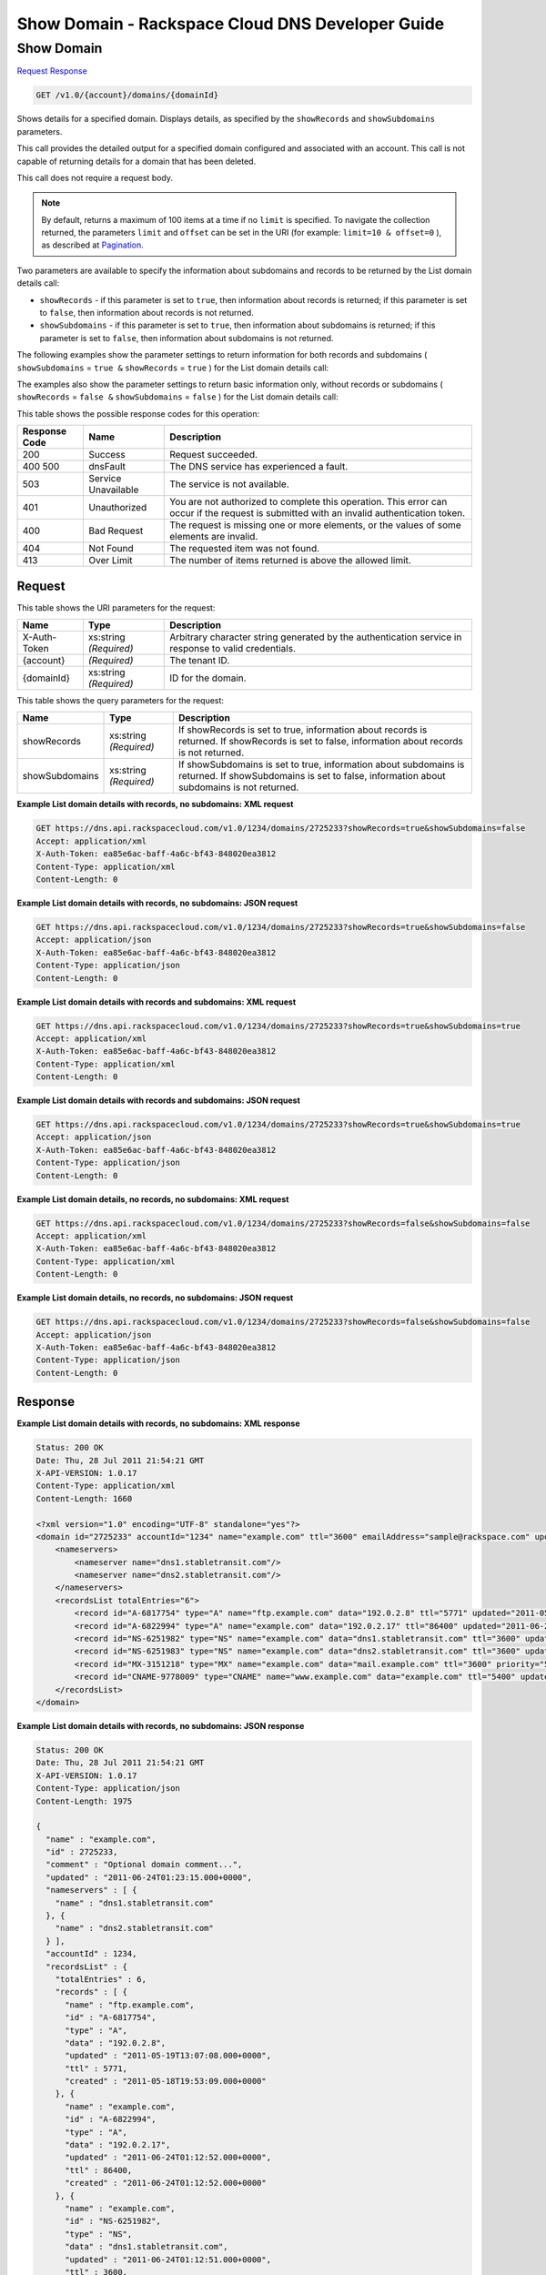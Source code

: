 
.. THIS OUTPUT IS GENERATED FROM THE WADL. DO NOT EDIT.

=============================================================================
Show Domain -  Rackspace Cloud DNS Developer Guide
=============================================================================

Show Domain
~~~~~~~~~~~~~~~~~~~~~~~~~

`Request <get-show-domain-v1.0-account-domains-domainid.html#request>`__
`Response <get-show-domain-v1.0-account-domains-domainid.html#response>`__

.. code::

    GET /v1.0/{account}/domains/{domainId}

Shows details for a specified domain. Displays details, as specified by the ``showRecords`` and ``showSubdomains`` parameters.

This call provides the detailed output for a specified domain configured and associated with an account. This call is not capable of returning details for a domain that has been deleted.

This call does not require a request body.

.. note::
   By default, returns a maximum of 100 items at a time if no ``limit`` is specified. To navigate the collection returned, the parameters ``limit`` and ``offset`` can be set in the URI (for example: ``limit=10 & offset=0`` ), as described at `Pagination <http://docs.rackspace.com/cdns/api/v1.0/cdns-devguide/content/pagination.html>`__.
   
   

Two parameters are available to specify the information about subdomains and records to be returned by the List domain details call: 

* ``showRecords`` - if this parameter is set to ``true``, then information about records is returned; if this parameter is set to ``false``, then information about records is not returned.
* ``showSubdomains`` - if this parameter is set to ``true``, then information about subdomains is returned; if this parameter is set to ``false``, then information about subdomains is not returned.




The following examples show the parameter settings to return information for both records and subdomains ( ``showSubdomains`` = ``true &`` ``showRecords`` = ``true`` ) for the List domain details call:

The examples also show the parameter settings to return basic information only, without records or subdomains ( ``showRecords`` = ``false &`` ``showSubdomains`` = ``false`` ) for the List domain details call:



This table shows the possible response codes for this operation:


+--------------------------+-------------------------+-------------------------+
|Response Code             |Name                     |Description              |
+==========================+=========================+=========================+
|200                       |Success                  |Request succeeded.       |
+--------------------------+-------------------------+-------------------------+
|400 500                   |dnsFault                 |The DNS service has      |
|                          |                         |experienced a fault.     |
+--------------------------+-------------------------+-------------------------+
|503                       |Service Unavailable      |The service is not       |
|                          |                         |available.               |
+--------------------------+-------------------------+-------------------------+
|401                       |Unauthorized             |You are not authorized   |
|                          |                         |to complete this         |
|                          |                         |operation. This error    |
|                          |                         |can occur if the request |
|                          |                         |is submitted with an     |
|                          |                         |invalid authentication   |
|                          |                         |token.                   |
+--------------------------+-------------------------+-------------------------+
|400                       |Bad Request              |The request is missing   |
|                          |                         |one or more elements, or |
|                          |                         |the values of some       |
|                          |                         |elements are invalid.    |
+--------------------------+-------------------------+-------------------------+
|404                       |Not Found                |The requested item was   |
|                          |                         |not found.               |
+--------------------------+-------------------------+-------------------------+
|413                       |Over Limit               |The number of items      |
|                          |                         |returned is above the    |
|                          |                         |allowed limit.           |
+--------------------------+-------------------------+-------------------------+


Request
^^^^^^^^^^^^^^^^^

This table shows the URI parameters for the request:

+--------------------------+-------------------------+-------------------------+
|Name                      |Type                     |Description              |
+==========================+=========================+=========================+
|X-Auth-Token              |xs:string *(Required)*   |Arbitrary character      |
|                          |                         |string generated by the  |
|                          |                         |authentication service   |
|                          |                         |in response to valid     |
|                          |                         |credentials.             |
+--------------------------+-------------------------+-------------------------+
|{account}                 |*(Required)*             |The tenant ID.           |
+--------------------------+-------------------------+-------------------------+
|{domainId}                |xs:string *(Required)*   |ID for the domain.       |
+--------------------------+-------------------------+-------------------------+



This table shows the query parameters for the request:

+--------------------------+-------------------------+-------------------------+
|Name                      |Type                     |Description              |
+==========================+=========================+=========================+
|showRecords               |xs:string *(Required)*   |If showRecords is set to |
|                          |                         |true, information about  |
|                          |                         |records is returned. If  |
|                          |                         |showRecords is set to    |
|                          |                         |false, information about |
|                          |                         |records is not returned. |
+--------------------------+-------------------------+-------------------------+
|showSubdomains            |xs:string *(Required)*   |If showSubdomains is set |
|                          |                         |to true, information     |
|                          |                         |about subdomains is      |
|                          |                         |returned. If             |
|                          |                         |showSubdomains is set to |
|                          |                         |false, information about |
|                          |                         |subdomains is not        |
|                          |                         |returned.                |
+--------------------------+-------------------------+-------------------------+







**Example List domain details with records, no subdomains: XML request**


.. code::

    GET https://dns.api.rackspacecloud.com/v1.0/1234/domains/2725233?showRecords=true&showSubdomains=false
    Accept: application/xml
    X-Auth-Token: ea85e6ac-baff-4a6c-bf43-848020ea3812
    Content-Type: application/xml
    Content-Length: 0
    


**Example List domain details with records, no subdomains: JSON request**


.. code::

    GET https://dns.api.rackspacecloud.com/v1.0/1234/domains/2725233?showRecords=true&showSubdomains=false
    Accept: application/json
    X-Auth-Token: ea85e6ac-baff-4a6c-bf43-848020ea3812
    Content-Type: application/json
    Content-Length: 0
    


**Example List domain details with records and subdomains: XML request**


.. code::

    GET https://dns.api.rackspacecloud.com/v1.0/1234/domains/2725233?showRecords=true&showSubdomains=true
    Accept: application/xml
    X-Auth-Token: ea85e6ac-baff-4a6c-bf43-848020ea3812
    Content-Type: application/xml
    Content-Length: 0
    


**Example List domain details with records and subdomains: JSON request**


.. code::

    GET https://dns.api.rackspacecloud.com/v1.0/1234/domains/2725233?showRecords=true&showSubdomains=true
    Accept: application/json
    X-Auth-Token: ea85e6ac-baff-4a6c-bf43-848020ea3812
    Content-Type: application/json
    Content-Length: 0
    


**Example List domain details, no records, no subdomains: XML request**


.. code::

    GET https://dns.api.rackspacecloud.com/v1.0/1234/domains/2725233?showRecords=false&showSubdomains=false
    Accept: application/xml
    X-Auth-Token: ea85e6ac-baff-4a6c-bf43-848020ea3812
    Content-Type: application/xml
    Content-Length: 0
    


**Example List domain details, no records, no subdomains: JSON request**


.. code::

    GET https://dns.api.rackspacecloud.com/v1.0/1234/domains/2725233?showRecords=false&showSubdomains=false
    Accept: application/json
    X-Auth-Token: ea85e6ac-baff-4a6c-bf43-848020ea3812
    Content-Type: application/json
    Content-Length: 0
    


Response
^^^^^^^^^^^^^^^^^^





**Example List domain details with records, no subdomains: XML response**


.. code::

    Status: 200 OK
    Date: Thu, 28 Jul 2011 21:54:21 GMT
    X-API-VERSION: 1.0.17
    Content-Type: application/xml
    Content-Length: 1660
    
    <?xml version="1.0" encoding="UTF-8" standalone="yes"?>
    <domain id="2725233" accountId="1234" name="example.com" ttl="3600" emailAddress="sample@rackspace.com" updated="2011-06-24T01:23:15Z" created="2011-06-24T01:12:51Z" comment="Optional domain comment..." xmlns:ns2="http://www.w3.org/2005/Atom" xmlns="http://docs.rackspacecloud.com/dns/api/v1.0" xmlns:ns3="http://docs.rackspacecloud.com/dns/api/management/v1.0">
        <nameservers>
            <nameserver name="dns1.stabletransit.com"/>
            <nameserver name="dns2.stabletransit.com"/>
        </nameservers>
        <recordsList totalEntries="6">
            <record id="A-6817754" type="A" name="ftp.example.com" data="192.0.2.8" ttl="5771" updated="2011-05-19T08:07:08-05:00" created="2011-05-18T14:53:09-05:00"/>
            <record id="A-6822994" type="A" name="example.com" data="192.0.2.17" ttl="86400" updated="2011-06-24T01:12:52Z" created="2011-06-24T01:12:52Z"/>
            <record id="NS-6251982" type="NS" name="example.com" data="dns1.stabletransit.com" ttl="3600" updated="2011-06-24T01:12:51Z" created="2011-06-24T01:12:51Z"/>
            <record id="NS-6251983" type="NS" name="example.com" data="dns2.stabletransit.com" ttl="3600" updated="2011-06-24T01:12:51Z" created="2011-06-24T01:12:51Z"/>
            <record id="MX-3151218" type="MX" name="example.com" data="mail.example.com" ttl="3600" priority="5" updated="2011-06-24T01:12:53Z" created="2011-06-24T01:12:53Z"/>
            <record id="CNAME-9778009" type="CNAME" name="www.example.com" data="example.com" ttl="5400" updated="2011-06-24T01:12:54Z" created="2011-06-24T01:12:54Z" comment="This is a comment on the CNAME record"/>
        </recordsList>
    </domain>
    


**Example List domain details with records, no subdomains: JSON response**


.. code::

    Status: 200 OK
    Date: Thu, 28 Jul 2011 21:54:21 GMT
    X-API-VERSION: 1.0.17
    Content-Type: application/json
    Content-Length: 1975
    
    {
      "name" : "example.com",
      "id" : 2725233,
      "comment" : "Optional domain comment...",
      "updated" : "2011-06-24T01:23:15.000+0000",
      "nameservers" : [ {
        "name" : "dns1.stabletransit.com"
      }, {
        "name" : "dns2.stabletransit.com"
      } ],
      "accountId" : 1234,
      "recordsList" : {
        "totalEntries" : 6,
        "records" : [ {
          "name" : "ftp.example.com",
          "id" : "A-6817754",
          "type" : "A",
          "data" : "192.0.2.8",
          "updated" : "2011-05-19T13:07:08.000+0000",
          "ttl" : 5771,
          "created" : "2011-05-18T19:53:09.000+0000"
        }, {
          "name" : "example.com",
          "id" : "A-6822994",
          "type" : "A",
          "data" : "192.0.2.17",
          "updated" : "2011-06-24T01:12:52.000+0000",
          "ttl" : 86400,
          "created" : "2011-06-24T01:12:52.000+0000"
        }, {
          "name" : "example.com",
          "id" : "NS-6251982",
          "type" : "NS",
          "data" : "dns1.stabletransit.com",
          "updated" : "2011-06-24T01:12:51.000+0000",
          "ttl" : 3600,
          "created" : "2011-06-24T01:12:51.000+0000"
        }, {
          "name" : "example.com",
          "id" : "NS-6251983",
          "type" : "NS",
          "data" : "dns2.stabletransit.com",
          "updated" : "2011-06-24T01:12:51.000+0000",
          "ttl" : 3600,
          "created" : "2011-06-24T01:12:51.000+0000"
        }, {
          "name" : "example.com",
          "priority" : 5,
          "id" : "MX-3151218",
          "type" : "MX",
          "data" : "mail.example.com",
          "updated" : "2011-06-24T01:12:53.000+0000",
          "ttl" : 3600,
          "created" : "2011-06-24T01:12:53.000+0000"
        }, {
          "name" : "www.example.com",
          "id" : "CNAME-9778009",
          "type" : "CNAME",
          "comment" : "This is a comment on the CNAME record",
          "data" : "example.com",
          "updated" : "2011-06-24T01:12:54.000+0000",
          "ttl" : 5400,
          "created" : "2011-06-24T01:12:54.000+0000"
        } ]
      },
      "ttl" : 3600,
      "emailAddress" : "sample@rackspace.com",
      "created" : "2011-06-24T01:12:51.000+0000"
    }


**Example List domain details with records and subdomains: XML response**


.. code::

    Status: 200 OK
    Date: Thu, 28 Jul 2011 21:54:21 GMT
    X-API-VERSION: 1.0.17
    Content-Type: application/xml
    Content-Length: 2421
    
    <?xml version="1.0" encoding="UTF-8" standalone="yes"?>
    <domain id="2725233" accountId="1234" name="example.com" ttl="3600" emailAddress="sample@rackspace.com" updated="2011-06-24T01:23:15Z" created="2011-06-24T01:12:51Z" comment="Optional domain comment..." xmlns:ns2="http://www.w3.org/2005/Atom" xmlns="http://docs.rackspacecloud.com/dns/api/v1.0" xmlns:ns3="http://docs.rackspacecloud.com/dns/api/management/v1.0">
        <nameservers>
            <nameserver name="dns1.stabletransit.com"/>
            <nameserver name="dns2.stabletransit.com"/>
        </nameservers>
        <recordsList totalEntries="6">
            <record id="A-6817754" type="A" name="ftp.example.com" data="192.0.2.8" ttl="5771" updated="2011-05-19T08:07:08-05:00" created="2011-05-18T14:53:09-05:00"/>
            <record id="A-6822994" type="A" name="example.com" data="192.0.2.17" ttl="86400" updated="2011-06-24T01:12:52Z" created="2011-06-24T01:12:52Z"/>
            <record id="NS-6251982" type="NS" name="example.com" data="dns1.stabletransit.com" ttl="3600" updated="2011-06-24T01:12:51Z" created="2011-06-24T01:12:51Z"/>
            <record id="NS-6251983" type="NS" name="example.com" data="dns2.stabletransit.com" ttl="3600" updated="2011-06-24T01:12:51Z" created="2011-06-24T01:12:51Z"/>
            <record id="MX-3151218" type="MX" name="example.com" data="mail.example.com" ttl="3600" priority="5" updated="2011-06-24T01:12:53Z" created="2011-06-24T01:12:53Z"/>
            <record id="CNAME-9778009" type="CNAME" name="www.example.com" data="example.com" ttl="5400" updated="2011-06-24T01:12:54Z" created="2011-06-24T01:12:54Z" comment="This is a comment on the CNAME record"/>
        </recordsList>
        <subdomains totalEntries="4">
            <domain id="2725257" name="sub1.example.com" emailAddress="sample@rackspace.com" updated="2011-06-23T03:09:34Z" created="2011-06-23T03:09:33Z" comment="1st sample subdomain"/>
            <domain id="2725258" name="sub2.example.com" emailAddress="sample@rackspace.com" updated="2011-06-23T03:52:55Z" created="2011-06-23T03:52:55Z" comment="1st sample subdomain"/>
            <domain id="2725260" name="north.example.com" emailAddress="sample@rackspace.com" updated="2011-06-23T03:53:10Z" created="2011-06-23T03:53:09Z"/>
            <domain id="2725261" name="south.example.com" emailAddress="sample@rackspace.com" updated="2011-06-23T03:53:14Z" created="2011-06-23T03:53:14Z" comment="Final sample subdomain"/>
        </subdomains>
    </domain>
    


**Example List domain details with records and subdomains: JSON response**


.. code::

    Status: 200 OK
    Date: Thu, 28 Jul 2011 21:54:21 GMT
    X-API-VERSION: 1.0.17
    Content-Type: application/json
    Content-Length: 3020
    
    {
      "name" : "example.com",
      "id" : 2725233,
      "comment" : "Optional domain comment...",
      "updated" : "2011-06-24T01:23:15.000+0000",
      "nameservers" : [ {
        "name" : "dns1.stabletransit.com"
      }, {
        "name" : "dns2.stabletransit.com"
      } ],
      "accountId" : 1234,
      "recordsList" : {
        "totalEntries" : 6,
        "records" : [ {
          "name" : "ftp.example.com",
          "id" : "A-6817754",
          "type" : "A",
          "data" : "192.0.2.8",
          "updated" : "2011-05-19T13:07:08.000+0000",
          "ttl" : 5771,
          "created" : "2011-05-18T19:53:09.000+0000"
        }, {
          "name" : "example.com",
          "id" : "A-6822994",
          "type" : "A",
          "data" : "192.0.2.17",
          "updated" : "2011-06-24T01:12:52.000+0000",
          "ttl" : 86400,
          "created" : "2011-06-24T01:12:52.000+0000"
        }, {
          "name" : "example.com",
          "id" : "NS-6251982",
          "type" : "NS",
          "data" : "dns1.stabletransit.com",
          "updated" : "2011-06-24T01:12:51.000+0000",
          "ttl" : 3600,
          "created" : "2011-06-24T01:12:51.000+0000"
        }, {
          "name" : "example.com",
          "id" : "NS-6251983",
          "type" : "NS",
          "data" : "dns2.stabletransit.com",
          "updated" : "2011-06-24T01:12:51.000+0000",
          "ttl" : 3600,
          "created" : "2011-06-24T01:12:51.000+0000"
        }, {
          "name" : "example.com",
          "priority" : 5,
          "id" : "MX-3151218",
          "type" : "MX",
          "data" : "mail.example.com",
          "updated" : "2011-06-24T01:12:53.000+0000",
          "ttl" : 3600,
          "created" : "2011-06-24T01:12:53.000+0000"
        }, {
          "name" : "www.example.com",
          "id" : "CNAME-9778009",
          "type" : "CNAME",
          "comment" : "This is a comment on the CNAME record",
          "data" : "example.com",
          "updated" : "2011-06-24T01:12:54.000+0000",
          "ttl" : 5400,
          "created" : "2011-06-24T01:12:54.000+0000"
        } ]
      },
      "subdomains" : {
        "domains" : [ {
          "name" : "sub1.example.com",
          "id" : 2725257,
          "comment" : "1st sample subdomain",
          "updated" : "2011-06-23T03:09:34.000+0000",
          "emailAddress" : "sample@rackspace.com",
          "created" : "2011-06-23T03:09:33.000+0000"
        }, {
          "name" : "sub2.example.com",
          "id" : 2725258,
          "comment" : "1st sample subdomain",
          "updated" : "2011-06-23T03:52:55.000+0000",
          "emailAddress" : "sample@rackspace.com",
          "created" : "2011-06-23T03:52:55.000+0000"
        }, {
          "name" : "north.example.com",
          "id" : 2725260,
          "updated" : "2011-06-23T03:53:10.000+0000",
          "emailAddress" : "sample@rackspace.com",
          "created" : "2011-06-23T03:53:09.000+0000"
        }, {
          "name" : "south.example.com",
          "id" : 2725261,
          "comment" : "Final sample subdomain",
          "updated" : "2011-06-23T03:53:14.000+0000",
          "emailAddress" : "sample@rackspace.com",
          "created" : "2011-06-23T03:53:14.000+0000"
        } ],
        "totalEntries" : 4
      },
      "ttl" : 3600,
      "emailAddress" : "sample@rackspace.com",
      "created" : "2011-06-24T01:12:51.000+0000"
    }


**Example List domain details, no records, no subdomains: XML response**


.. code::

    Status: 200 OK
    Date: Thu, 28 Jul 2011 21:54:21 GMT
    X-API-VERSION: 1.0.17
    Content-Type: application/xml
    Content-Length: 570
    
    <?xml version="1.0" encoding="UTF-8" standalone="yes"?>
    <domain id="2725233" accountId="1234" name="example.com" ttl="3600" emailAddress="sample@rackspace.com" updated="2011-06-24T01:23:15Z" created="2011-06-24T01:12:51Z" comment="Optional domain comment..." xmlns:ns2="http://www.w3.org/2005/Atom" xmlns="http://docs.rackspacecloud.com/dns/api/v1.0" xmlns:ns3="http://docs.rackspacecloud.com/dns/api/management/v1.0">
        <nameservers>
            <nameserver name="dns1.stabletransit.com"/>
            <nameserver name="dns2.stabletransit.com"/>
        </nameservers>
    </domain>
    


**Example List domain details, no records, no subdomains: JSON response**


.. code::

    Status: 200 OK
    Date: Thu, 28 Jul 2011 21:54:21 GMT
    X-API-VERSION: 1.0.17
    Content-Type: application/json
    Content-Length: 375
    
    {
      "name" : "example.com",
      "id" : 2725233,
      "comment" : "Optional domain comment...",
      "updated" : "2011-06-24T01:23:15.000+0000",
      "nameservers" : [ {
        "name" : "dns1.stabletransit.com"
      }, {
        "name" : "dns2.stabletransit.com"
      } ],
      "accountId" : 1234,
      "ttl" : 3600,
      "emailAddress" : "sample@rackspace.com",
      "created" : "2011-06-24T01:12:51.000+0000"
    }

